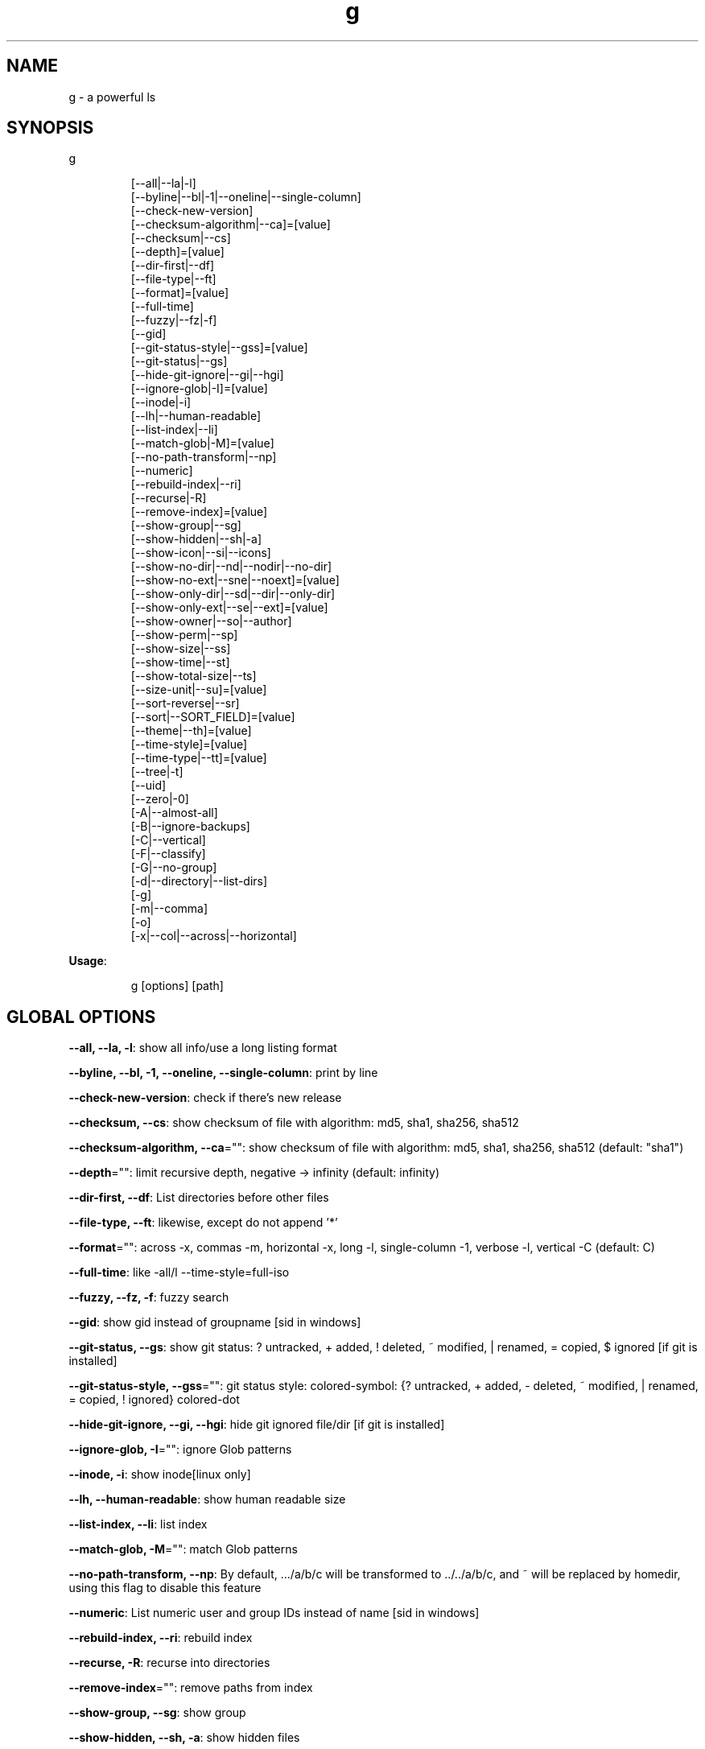 .nh
.TH g 8

.SH NAME
.PP
g - a powerful ls


.SH SYNOPSIS
.PP
g

.PP
.RS

.nf
[--all|--la|-l]
[--byline|--bl|-1|--oneline|--single-column]
[--check-new-version]
[--checksum-algorithm|--ca]=[value]
[--checksum|--cs]
[--depth]=[value]
[--dir-first|--df]
[--file-type|--ft]
[--format]=[value]
[--full-time]
[--fuzzy|--fz|-f]
[--gid]
[--git-status-style|--gss]=[value]
[--git-status|--gs]
[--hide-git-ignore|--gi|--hgi]
[--ignore-glob|-I]=[value]
[--inode|-i]
[--lh|--human-readable]
[--list-index|--li]
[--match-glob|-M]=[value]
[--no-path-transform|--np]
[--numeric]
[--rebuild-index|--ri]
[--recurse|-R]
[--remove-index]=[value]
[--show-group|--sg]
[--show-hidden|--sh|-a]
[--show-icon|--si|--icons]
[--show-no-dir|--nd|--nodir|--no-dir]
[--show-no-ext|--sne|--noext]=[value]
[--show-only-dir|--sd|--dir|--only-dir]
[--show-only-ext|--se|--ext]=[value]
[--show-owner|--so|--author]
[--show-perm|--sp]
[--show-size|--ss]
[--show-time|--st]
[--show-total-size|--ts]
[--size-unit|--su]=[value]
[--sort-reverse|--sr]
[--sort|--SORT_FIELD]=[value]
[--theme|--th]=[value]
[--time-style]=[value]
[--time-type|--tt]=[value]
[--tree|-t]
[--uid]
[--zero|-0]
[-A|--almost-all]
[-B|--ignore-backups]
[-C|--vertical]
[-F|--classify]
[-G|--no-group]
[-d|--directory|--list-dirs]
[-g]
[-m|--comma]
[-o]
[-x|--col|--across|--horizontal]

.fi
.RE

.PP
\fBUsage\fP:

.PP
.RS

.nf
g [options] [path]

.fi
.RE


.SH GLOBAL OPTIONS
.PP
\fB--all, --la, -l\fP: show all info/use a long listing format

.PP
\fB--byline, --bl, -1, --oneline, --single-column\fP: print by line

.PP
\fB--check-new-version\fP: check if there's new release

.PP
\fB--checksum, --cs\fP: show checksum of file with algorithm: md5, sha1, sha256, sha512

.PP
\fB--checksum-algorithm, --ca\fP="": show checksum of file with algorithm: md5, sha1, sha256, sha512 (default: "sha1")

.PP
\fB--depth\fP="": limit recursive depth, negative -> infinity (default: infinity)

.PP
\fB--dir-first, --df\fP: List directories before other files

.PP
\fB--file-type, --ft\fP: likewise, except do not append '*'

.PP
\fB--format\fP="": across  -x,  commas  -m, horizontal -x, long -l, single-column -1, verbose -l, vertical -C (default: C)

.PP
\fB--full-time\fP: like -all/l --time-style=full-iso

.PP
\fB--fuzzy, --fz, -f\fP: fuzzy search

.PP
\fB--gid\fP: show gid instead of groupname [sid in windows]

.PP
\fB--git-status, --gs\fP: show git status: ? untracked, + added, ! deleted, ~ modified, | renamed, = copied, $ ignored [if git is installed]

.PP
\fB--git-status-style, --gss\fP="": git status style: colored-symbol: {? untracked, + added, - deleted, ~ modified, | renamed, = copied, ! ignored} colored-dot

.PP
\fB--hide-git-ignore, --gi, --hgi\fP: hide git ignored file/dir [if git is installed]

.PP
\fB--ignore-glob, -I\fP="": ignore Glob patterns

.PP
\fB--inode, -i\fP: show inode[linux only]

.PP
\fB--lh, --human-readable\fP: show human readable size

.PP
\fB--list-index, --li\fP: list index

.PP
\fB--match-glob, -M\fP="": match Glob patterns

.PP
\fB--no-path-transform, --np\fP: By default, .../a/b/c will be transformed to ../../a/b/c, and ~ will be replaced by homedir, using this flag to disable this feature

.PP
\fB--numeric\fP:  List numeric user and group IDs instead of name [sid in windows]

.PP
\fB--rebuild-index, --ri\fP: rebuild index

.PP
\fB--recurse, -R\fP: recurse into directories

.PP
\fB--remove-index\fP="": remove paths from index

.PP
\fB--show-group, --sg\fP: show group

.PP
\fB--show-hidden, --sh, -a\fP: show hidden files

.PP
\fB--show-icon, --si, --icons\fP: show icon

.PP
\fB--show-no-dir, --nd, --nodir, --no-dir\fP: do not show directory

.PP
\fB--show-no-ext, --sne, --noext\fP="": show file which doesn't have target ext

.PP
\fB--show-only-dir, --sd, --dir, --only-dir\fP: show directory only

.PP
\fB--show-only-ext, --se, --ext\fP="": show file which has target ext, eg: --show-only-ext=go,java

.PP
\fB--show-owner, --so, --author\fP: show owner

.PP
\fB--show-perm, --sp\fP: show permission

.PP
\fB--show-size, --ss\fP: show file/dir size

.PP
\fB--show-time, --st\fP: show time

.PP
\fB--show-total-size, --ts\fP: show total size

.PP
\fB--size-unit, --su\fP="": size unit, b, k, m, g, t, p, e, z, y, auto (default: auto)

.PP
\fB--sort, --SORT_FIELD\fP="": sort by field, default: ascending and case insensitive, field beginning with Uppercase is case sensitive, available fields: name,size,time,owner,group,extension. following \fB\fC-descend\fR to sort descending

.PP
\fB--sort-reverse, --sr\fP: reverse the order of the sort

.PP
\fB--theme, --th\fP="": apply theme \fB\fCpath/to/theme\fR

.PP
\fB--time-style\fP="": time/date format with -l, Valid timestamp styles are \fB\fCdefault',\fRiso\fB\fC,\fRlong iso\fB\fC,\fRfull-iso\fB\fC,\fRlocale\fB\fC, custom\fR+FORMAT` like date(1). (default: +%d.%b'%y %H:%M (like 02.Jan'06 15:04))

.PP
\fB--time-type, --tt\fP="": time type, mod, create, access (default: mod)

.PP
\fB--tree, -t\fP: recursively list in tree

.PP
\fB--uid\fP: show uid instead of username [sid in windows]

.PP
\fB--zero, -0\fP: end each output line with NUL, not newline

.PP
\fB-A, --almost-all\fP: do not list implied . and ..

.PP
\fB-B, --ignore-backups\fP: do not list implied entries ending with ~

.PP
\fB-C, --vertical\fP: list entries by columns (default)

.PP
\fB-F, --classify\fP: append indicator (one of */=>@|) to entries

.PP
\fB-G, --no-group\fP: in a long listing, don't print group names

.PP
\fB-d, --directory, --list-dirs\fP: list directories themselves, not their contents

.PP
\fB-g\fP: like -all/l, but do not list owner

.PP
\fB-m, --comma\fP: fill width with a comma separated list of entries

.PP
\fB-o\fP: like -all/l, but do not list group information

.PP
\fB-x, --col, --across, --horizontal\fP: list entries by lines instead of by columns

